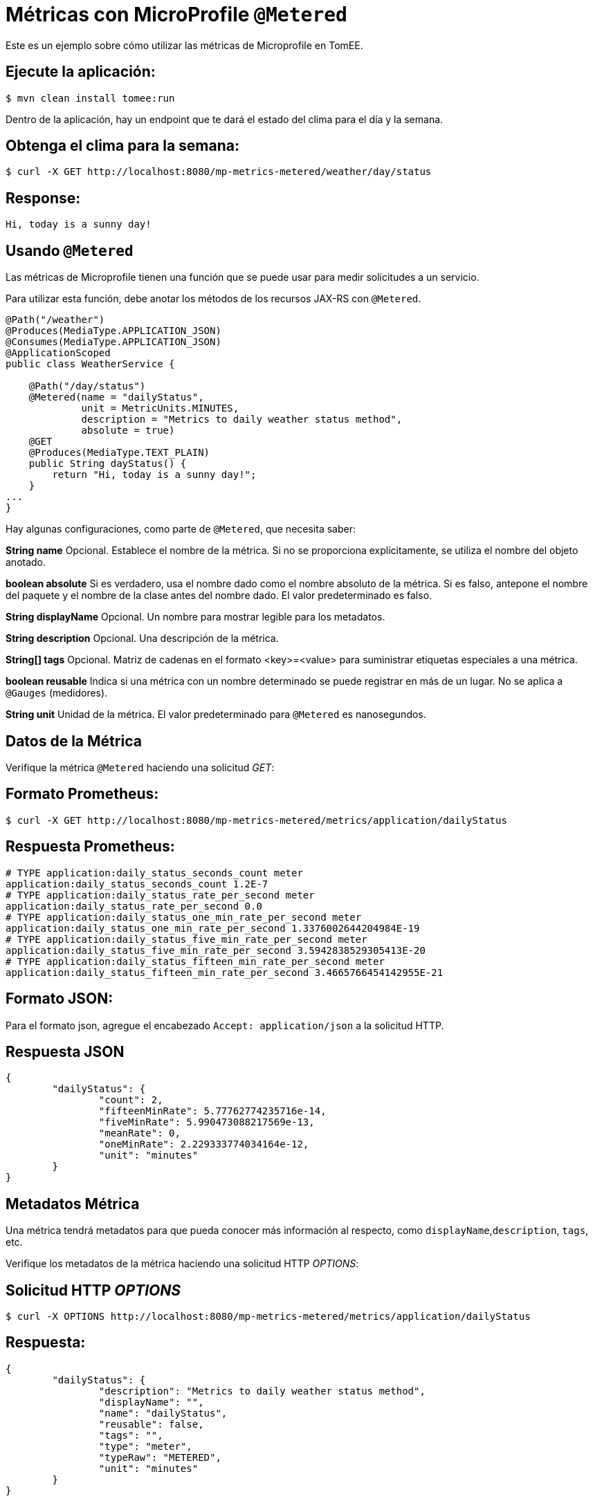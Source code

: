 = Métricas con MicroProfile `@Metered`
:index-group: MicroProfile
:jbake-type: page
:jbake-status: published

Este es un ejemplo sobre cómo utilizar las métricas de Microprofile en TomEE.

== Ejecute la aplicación:

[source,bash]
----
$ mvn clean install tomee:run
----

Dentro de la aplicación, hay un endpoint que te dará el estado del clima para
el día y la semana.

== Obtenga el clima para la semana:

[source,bash]
----
$ curl -X GET http://localhost:8080/mp-metrics-metered/weather/day/status
----

== Response:

[source,text]
----
Hi, today is a sunny day!
----

== Usando `@Metered`

Las métricas de Microprofile tienen una función que se puede usar para medir
solicitudes a un servicio.

Para utilizar esta función, debe anotar los métodos de los recursos JAX-RS con
`@Metered`.

[source,java]
----
@Path("/weather")
@Produces(MediaType.APPLICATION_JSON)
@Consumes(MediaType.APPLICATION_JSON)
@ApplicationScoped
public class WeatherService {

    @Path("/day/status")
    @Metered(name = "dailyStatus",
             unit = MetricUnits.MINUTES,
             description = "Metrics to daily weather status method",
             absolute = true)
    @GET
    @Produces(MediaType.TEXT_PLAIN)
    public String dayStatus() {
        return "Hi, today is a sunny day!";
    }
...
}
----

Hay algunas configuraciones, como parte de `@Metered`, que necesita saber:

**String name**
Opcional. Establece el nombre de la métrica. Si no se proporciona
explícitamente, se utiliza el nombre del objeto anotado.

*boolean absolute* Si es verdadero, usa el nombre dado como el nombre absoluto
de la métrica. Si es falso, antepone el nombre del paquete y el nombre de la
clase antes del nombre dado. El valor predeterminado es falso.

**String displayName**
Opcional. Un nombre para mostrar legible para los metadatos.

**String description**
Opcional. Una descripción de la métrica.

**String[] tags**
Opcional. Matriz de cadenas en el formato <key>=<value> para suministrar
etiquetas especiales a una métrica.

**boolean reusable**
Indica si una métrica con un nombre determinado se puede registrar en más de un
lugar. No se aplica a `@Gauges` (medidores).

**String unit**
Unidad de la métrica. El valor predeterminado para `@Metered` es nanosegundos.

== Datos de la Métrica

Verifique la métrica `@Metered` haciendo una solicitud _GET_:

== Formato Prometheus:

[source,bash]
----
$ curl -X GET http://localhost:8080/mp-metrics-metered/metrics/application/dailyStatus
----

== Respuesta Prometheus:

[source,text]
----
# TYPE application:daily_status_seconds_count meter
application:daily_status_seconds_count 1.2E-7
# TYPE application:daily_status_rate_per_second meter
application:daily_status_rate_per_second 0.0
# TYPE application:daily_status_one_min_rate_per_second meter
application:daily_status_one_min_rate_per_second 1.3376002644204984E-19
# TYPE application:daily_status_five_min_rate_per_second meter
application:daily_status_five_min_rate_per_second 3.5942838529305413E-20
# TYPE application:daily_status_fifteen_min_rate_per_second meter
application:daily_status_fifteen_min_rate_per_second 3.4665766454142955E-21
----

== Formato JSON:

Para el formato json, agregue el encabezado `Accept: application/json` a la
solicitud HTTP.

== Respuesta JSON

[source,javascript]
----
{
	"dailyStatus": {
		"count": 2,
		"fifteenMinRate": 5.77762774235716e-14,
		"fiveMinRate": 5.990473088217569e-13,
		"meanRate": 0,
		"oneMinRate": 2.229333774034164e-12,
		"unit": "minutes"
	}
}
----

== Metadatos Métrica

Una métrica tendrá metadatos para que pueda conocer más información al
respecto, como `displayName`,`description`, `tags`, etc.

Verifique los metadatos de la métrica haciendo una solicitud HTTP _OPTIONS_:

== Solicitud HTTP _OPTIONS_

[source,bash]
----
$ curl -X OPTIONS http://localhost:8080/mp-metrics-metered/metrics/application/dailyStatus
----

== Respuesta:

[source,javascript]
----
{
	"dailyStatus": {
		"description": "Metrics to daily weather status method",
		"displayName": "",
		"name": "dailyStatus",
		"reusable": false,
		"tags": "",
		"type": "meter",
		"typeRaw": "METERED",
		"unit": "minutes"
	}
}
----

== Pruebe la aplicación:

[source,bash]
----
$ mvn test
----
